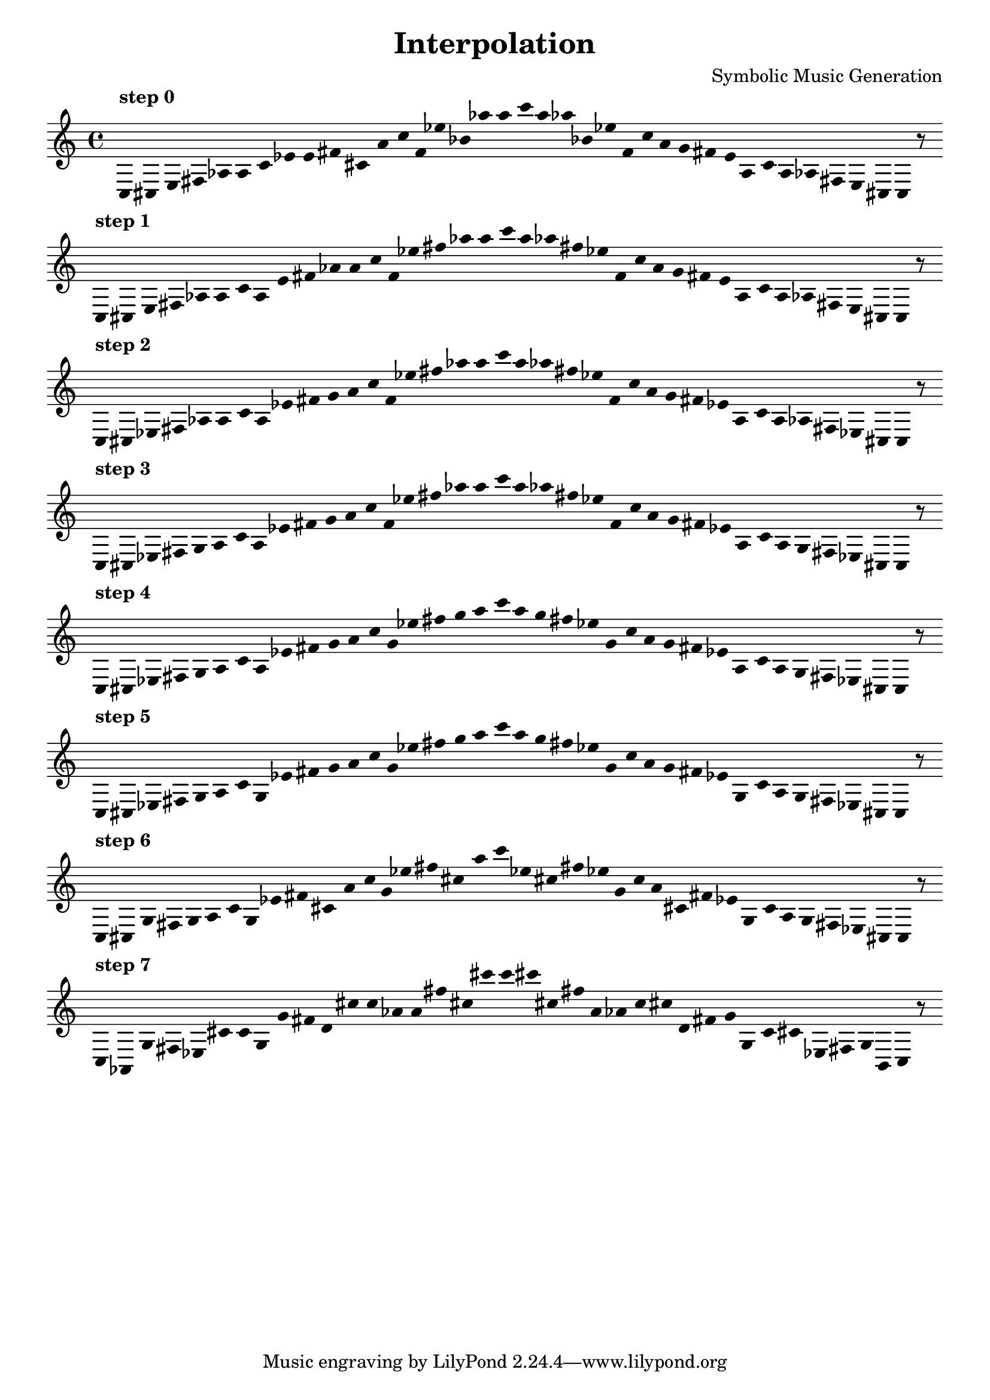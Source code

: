 
    \version "2.22.2"
    \header {
    title = "Interpolation"
    composer = "Symbolic Music Generation"
    }

    \score {
    <<
        \cadenzaOn
        \override Beam.breakable = ##t
        \accidentalStyle Score.forget
        \override Score.TextScript.padding = #2
        \override Stem.transparent = ##t
    {
    
%scale 0
    \clef treble
        ^\markup \bold { "step 0" }
    c16 [ cis e fis aes a ]
    c' [ ees' e' fis' cis' a' ]
    c'' [ f' ees'' bes' aes'' a'' ]
    c''' [ a'' aes'' bes' ees'' f' ]
    c'' [ a' g' fis' e' a ]
    c' [ a aes fis e cis ]
    c    r8
    \bar ""
    \break
        
%scale 1
    ^\markup \bold { "step 1" }
    \clef treble
    c16 [ cis e fis aes a ]
    c' [ a e' fis' aes' a' ]
    c'' [ f' ees'' fis'' aes'' a'' ]
    c''' [ a'' aes'' fis'' ees'' f' ]
    c'' [ a' g' fis' e' a ]
    c' [ a aes fis e cis ]
    c    r8
    \bar ""
    \break
        
%scale 2
    ^\markup \bold { "step 2" }
    \clef treble
    c16 [ cis ees fis aes a ]
    c' [ a ees' fis' g' a' ]
    c'' [ f' ees'' fis'' aes'' a'' ]
    c''' [ a'' aes'' fis'' ees'' f' ]
    c'' [ a' g' fis' ees' a ]
    c' [ a aes fis ees cis ]
    c    r8
    \bar ""
    \break
        
%scale 3
    ^\markup \bold { "step 3" }
    \clef treble
    c16 [ cis ees fis g a ]
    c' [ a ees' fis' g' a' ]
    c'' [ f' ees'' fis'' aes'' a'' ]
    c''' [ a'' aes'' fis'' ees'' f' ]
    c'' [ a' g' fis' ees' a ]
    c' [ a g fis ees cis ]
    c    r8
    \bar ""
    \break
        
%scale 4
    ^\markup \bold { "step 4" }
    \clef treble
    c16 [ cis ees fis g a ]
    c' [ a ees' fis' g' a' ]
    c'' [ g' ees'' fis'' g'' a'' ]
    c''' [ a'' g'' fis'' ees'' g' ]
    c'' [ a' g' fis' ees' a ]
    c' [ a g fis ees cis ]
    c    r8
    \bar ""
    \break
        
%scale 5
    ^\markup \bold { "step 5" }
    \clef treble
    c16 [ cis ees fis g a ]
    c' [ g ees' fis' g' a' ]
    c'' [ g' ees'' fis'' g'' a'' ]
    c''' [ a'' g'' fis'' ees'' g' ]
    c'' [ a' g' fis' ees' g ]
    c' [ a g fis ees cis ]
    c    r8
    \bar ""
    \break
        
%scale 6
    ^\markup \bold { "step 6" }
    \clef treble
    c16 [ cis g fis g a ]
    c' [ g ees' fis' cis' a' ]
    c'' [ g' ees'' fis'' cis'' a'' ]
    c''' [ ees'' cis'' fis'' ees'' g' ]
    c'' [ a' cis' fis' ees' g ]
    c' [ a g fis ees cis ]
    c    r8
    \bar ""
    \break
        
%scale 7
    ^\markup \bold { "step 7" }
    \clef treble
    c16 [ aes, g fis ees cis' ]
    c' [ g g' fis' d' cis'' ]
    c'' [ aes' a' fis'' cis'' cis''' ]
    c''' [ cis''' cis'' fis'' a' aes' ]
    c'' [ cis'' d' fis' g' g ]
    c' [ cis' ees fis g b, ]
    c    r8
    \bar ""
    \break
        
    }
    >>
    \layout {
        indent = 0\mm
        line-width = 190\mm
        \override Stem.transparent = ##t
    }
    \midi{ }
    
    }
    